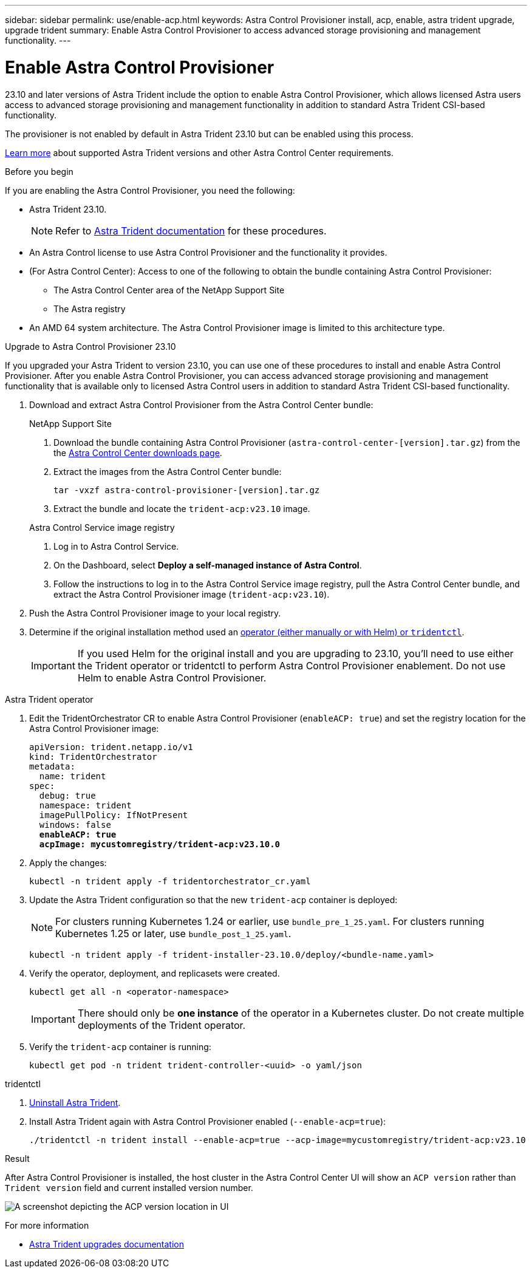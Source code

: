 ---
sidebar: sidebar
permalink: use/enable-acp.html
keywords: Astra Control Provisioner install, acp, enable, astra trident upgrade, upgrade trident
summary: Enable Astra Control Provisioner to access advanced storage provisioning and management functionality.
---

= Enable Astra Control Provisioner
:hardbreaks:
:icons: font
:imagesdir: ../media/use/

[.lead]
23.10 and later versions of Astra Trident include the option to enable Astra Control Provisioner, which allows licensed Astra users access to advanced storage provisioning and management functionality in addition to standard Astra Trident CSI-based functionality. 

The provisioner is not enabled by default in Astra Trident 23.10 but can be enabled using this process.

link:../get-started/requirements.html[Learn more^] about supported Astra Trident versions and other Astra Control Center requirements.

.Before you begin

If you are enabling the Astra Control Provisioner, you need the following:

* Astra Trident 23.10.
+
NOTE: Refer to https://docs.netapp.com/us-en/trident/trident-managing-k8s/upgrade-trident.html[Astra Trident documentation^] for these procedures.

* An Astra Control license to use Astra Control Provisioner and the functionality it provides.
* (For Astra Control Center): Access to one of the following to obtain the bundle containing Astra Control Provisioner:
** The Astra Control Center area of the NetApp Support Site
** The Astra registry

//Users  need to register on the ACS Registry and create regcred (image pull secret), and then only they can download ACP image either to internal registry or into their cluster.

* An AMD 64 system architecture. The Astra Control Provisioner image is limited to this architecture type.

.Upgrade to Astra Control Provisioner 23.10

If you upgraded your Astra Trident to version 23.10, you can use one of these procedures to install and enable Astra Control Provisioner. After you enable Astra Control Provisioner, you can access advanced storage provisioning and management functionality that is available only to licensed Astra Control users in addition to standard Astra Trident CSI-based functionality.

. Download and extract Astra Control Provisioner from the Astra Control Center bundle:
+
[role="tabbed-block"]
====

.NetApp Support Site
--

. Download the bundle containing Astra Control Provisioner (`astra-control-center-[version].tar.gz`) from the the https://mysupport.netapp.com/site/products/all/details/astra-control-center/downloads-tab[Astra Control Center downloads page^].

. Extract the images from the Astra Control Center bundle:
+
[source,console]
----
tar -vxzf astra-control-provisioner-[version].tar.gz
----

. Extract the bundle and locate the `trident-acp:v23.10` image.
=====
// End collapsible

--
// end NSS tab block

.Astra Control Service image registry
--

. Log in to Astra Control Service.
. On the Dashboard, select *Deploy a self-managed instance of Astra Control*.
. Follow the instructions to log in to the Astra Control Service image registry, pull the Astra Control Center bundle,  and extract the Astra Control Provisioner image (`trident-acp:v23.10`).

--
// end registry tab block

====
// end overall tabbed block


. Push the Astra Control Provisioner image to your local registry.

. Determine if the original installation method used an https://docs.netapp.com/us-en/trident/trident-managing-k8s/uninstall-trident.html#determine-the-original-installation-method[operator (either manually or with Helm) or `tridentctl`^].
+
IMPORTANT: If you used Helm for the original install and you are upgrading to 23.10, you'll need to use either the Trident operator or tridentctl to perform Astra Control Provisioner enablement. Do not use Helm to enable Astra Control Provisioner.

[role="tabbed-block"]
====

.Astra Trident operator
--
//. Delete the Trident operator that was used to install the current Astra Trident instance. For example, if you are upgrading from Astra Trident 23.07, run the following command:
//+
//----
//kubectl delete -f 23.07/trident-installer/deploy/<bundle-name.yaml> -n trident
//----

. Edit the TridentOrchestrator CR to enable Astra Control Provisioner (`enableACP: true`) and set the registry location for the Astra Control Provisioner image:
+
[subs=+quotes]
----
apiVersion: trident.netapp.io/v1
kind: TridentOrchestrator
metadata:
  name: trident
spec:
  debug: true
  namespace: trident
  imagePullPolicy: IfNotPresent
  windows: false
  *enableACP: true*
  *acpImage: mycustomregistry/trident-acp:v23.10.0*
----

. Apply the changes:
+
----
kubectl -n trident apply -f tridentorchestrator_cr.yaml
----

. Update the Astra Trident configuration so that the new `trident-acp` container is deployed:
+
NOTE: For clusters running Kubernetes 1.24 or earlier, use `bundle_pre_1_25.yaml`. For clusters running Kubernetes 1.25 or later, use `bundle_post_1_25.yaml`.
+
----
kubectl -n trident apply -f trident-installer-23.10.0/deploy/<bundle-name.yaml>
----

. Verify the operator, deployment, and replicasets were created.
+
----
kubectl get all -n <operator-namespace>
----
+
IMPORTANT: There should only be *one instance* of the operator in a Kubernetes cluster. Do not create multiple deployments of the Trident operator.

. Verify the `trident-acp` container is running:
+
----
kubectl get pod -n trident trident-controller-<uuid> -o yaml/json
----
--

.tridentctl
--

. https://docs.netapp.com/us-en/trident/trident-managing-k8s/upgrade-tridentctl.html[Uninstall Astra Trident^].
. Install Astra Trident again with Astra Control Provisioner enabled (`--enable-acp=true`):
+
----
./tridentctl -n trident install --enable-acp=true --acp-image=mycustomregistry/trident-acp:v23.10
----

====
// end tabbed block

.Result
After Astra Control Provisioner is installed, the host cluster in the Astra Control Center UI will show an `ACP version` rather than `Trident version` field and current installed version number.

image:ac-acp-version.png[A screenshot depicting the ACP version location in UI]

.For more information

* https://docs.netapp.com/us-en/trident/trident-managing-k8s/upgrade-operator-overview.html[Astra Trident upgrades documentation^]